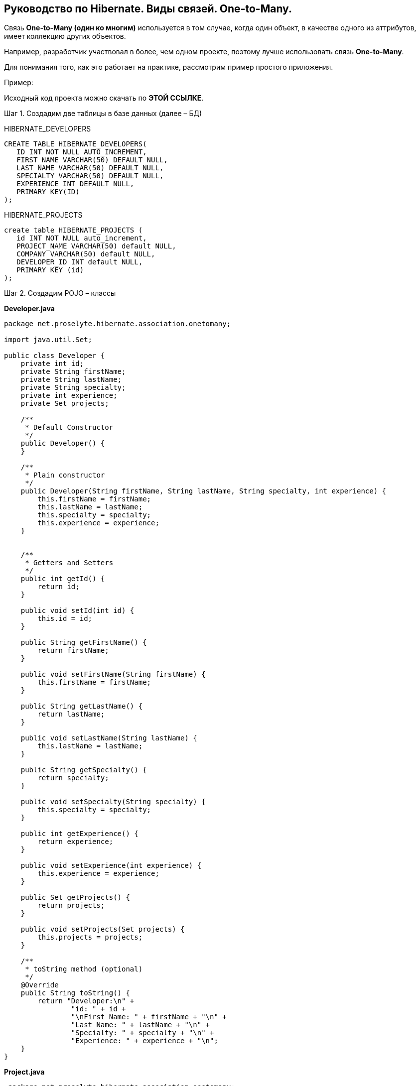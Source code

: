 == Руководство по Hibernate. Виды связей. One-to-Many.
Связь *One-to-Many (один ко многим)* используется в том случае, когда один объект, в качестве одного из аттрибутов, имеет коллекцию других объектов.

Например, разработчик участвовал в более, чем одном проекте, поэтому лучше использовать связь *One-to-Many*.

Для понимания того, как это работает на практике, рассмотрим пример простого приложения.

Пример:

Исходный код проекта можно скачать по *ЭТОЙ ССЫЛКЕ*.

Шаг 1. Создадим две таблицы в базе данных (далее – БД)

HIBERNATE_DEVELOPERS

[source, sql]
----
CREATE TABLE HIBERNATE_DEVELOPERS(
   ID INT NOT NULL AUTO_INCREMENT,
   FIRST_NAME VARCHAR(50) DEFAULT NULL,
   LAST_NAME VARCHAR(50) DEFAULT NULL,
   SPECIALTY VARCHAR(50) DEFAULT NULL,
   EXPERIENCE INT DEFAULT NULL,
   PRIMARY KEY(ID)
);
----

HIBERNATE_PROJECTS

[source, sql]
----
create table HIBERNATE_PROJECTS (
   id INT NOT NULL auto_increment,
   PROJECT_NAME VARCHAR(50) default NULL,
   COMPANY VARCHAR(50) default NULL,
   DEVELOPER_ID INT default NULL,
   PRIMARY KEY (id)
);

----

Шаг 2. Создадим POJO – классы

*Developer.java*

[source, java]
----
package net.proselyte.hibernate.association.onetomany;

import java.util.Set;

public class Developer {
    private int id;
    private String firstName;
    private String lastName;
    private String specialty;
    private int experience;
    private Set projects;

    /**
     * Default Constructor
     */
    public Developer() {
    }

    /**
     * Plain constructor
     */
    public Developer(String firstName, String lastName, String specialty, int experience) {
        this.firstName = firstName;
        this.lastName = lastName;
        this.specialty = specialty;
        this.experience = experience;
    }


    /**
     * Getters and Setters
     */
    public int getId() {
        return id;
    }

    public void setId(int id) {
        this.id = id;
    }

    public String getFirstName() {
        return firstName;
    }

    public void setFirstName(String firstName) {
        this.firstName = firstName;
    }

    public String getLastName() {
        return lastName;
    }

    public void setLastName(String lastName) {
        this.lastName = lastName;
    }

    public String getSpecialty() {
        return specialty;
    }

    public void setSpecialty(String specialty) {
        this.specialty = specialty;
    }

    public int getExperience() {
        return experience;
    }

    public void setExperience(int experience) {
        this.experience = experience;
    }

    public Set getProjects() {
        return projects;
    }

    public void setProjects(Set projects) {
        this.projects = projects;
    }

    /**
     * toString method (optional)
     */
    @Override
    public String toString() {
        return "Developer:\n" +
                "id: " + id +
                "\nFirst Name: " + firstName + "\n" +
                "Last Name: " + lastName + "\n" +
                "Specialty: " + specialty + "\n" +
                "Experience: " + experience + "\n";
    }
}
----

*Project.java*

[source, java]
----
 package net.proselyte.hibernate.association.onetomany;

public class Project {
    private int id;
    private String projectName;
    private String companyName;

    /**
     * Constructors
     */
    public Project() {
    }

    public Project(String projectName, String companyName) {
        this.projectName = projectName;
        this.companyName = companyName;
    }


    /**
     * Getters and Setters
     */
    public int getId() {
        return id;
    }

    public void setId(int id) {
        this.id = id;
    }

    public String getProjectName() {
        return projectName;
    }

    public void setProjectName(String projectName) {
        this.projectName = projectName;
    }

    public String getCompanyName() {
        return companyName;
    }


    public void setCompanyName(String companyName) {
        this.companyName = companyName;
    }

    /**
     * Methods equals and hashCode for comparing objects
     */

    public boolean equals(Object object) {
        if (object == null) {
            return false;
        }
        if (!this.getClass().equals(object.getClass())) {
            return false;
        }

        Project object2 = (Project) object;
        if ((this.id == object2.getId()) && (this.projectName == object2.getProjectName()) && (this.companyName == object2.getCompanyName())) {
            return true;
        }
        return false;
    }

    public int hasCode() {
        int code = 0;
        code = (id + projectName + companyName).hashCode();
        return code;
    }

    @Override
    public String toString() {
        return "Project:\n" +
                "id: " + id +
                "\nProject Name: " + projectName +
                "\nCompany Name: " + companyName + "\n";
    }
}
----

Шаг 3. Создадим конфигурационные файлы

*hibernate.cfg.xml*

[source, xml]
----
<?xml version="1.0" encoding="utf-8"?>
<!DOCTYPE hibernate-configuration SYSTEM
        "http://www.hibernate.org/dtd/hibernate-configuration-3.0.dtd">

<hibernate-configuration>
    <session-factory>
        <property name="hibernate.dialect">
            org.hibernate.dialect.MySQLDialect
        </property>
        <property name="hibernate.connection.driver_class">
            com.mysql.jdbc.Driver
        </property>

        <!-- Assume PROSELYTE_TUTORIAL is the database name -->
        <property name="hibernate.connection.url">
            jdbc:mysql://localhost/ИМЯ ВАШЕЙ БАЗЫ ДАННЫХ
        </property>
        <property name="hibernate.connection.username">
            ВАШЕ ИЯ ПОЛЬЗОВАТЕЛЯ
        </property>
        <property name="hibernate.connection.password">
            ВАШ ПАРОЛЬ
        </property>

        <!-- List of XML mapping files -->
        <mapping resource="Developer.hbm.xml"/>

    </session-factory>
</hibernate-configuration>
----

*Developer.hbm.xml*

[source, xml]
----
<?xml version="1.0" encoding="utf-8"?>
<!DOCTYPE hibernate-mapping PUBLIC
        "-//Hibernate/Hibernate Mapping DTD//EN"
        "http://www.hibernate.org/dtd/hibernate-mapping-3.0.dtd">

<hibernate-mapping>
    <class name="net.proselyte.hibernate.association.onetomany.Developer" table="HIBERNATE_DEVELOPERS">
        <meta attribute="class-description">
            This class contains developer's details.
        </meta>
        <id name="id" type="int" column="id">
            <generator class="native"/>
        </id>
        <set name="projects" cascade="all">
            <key column="DEVELOPER_ID"/>
            <one-to-many class="net.proselyte.hibernate.association.onetomany.Project"/>
        </set>
        <property name="firstName" column="FIRST_NAME" type="string"/>
        <property name="lastName" column="LAST_NAME" type="string"/>
        <property name="specialty" column="SPECIALTY" type="string"/>
        <property name="experience" column="EXPERIENCE" type="int"/>
    </class>

    <class name="net.proselyte.hibernate.association.onetomany.Project" table="HIBERNATE_PROJECTS">
        <meta attribute="class-description">
            This class contains project's records.
        </meta>
        <id name="id" type="int" column="id">
            <generator class="native"/>
        </id>
        <property name="projectName" column="PROJECT_NAME" type="string"/>
        <property name="companyName" column="COMPANY" type="string"/>
    </class>
</hibernate-mapping>
----

Шаг 4. Создадим класс DeveloperRunner.java

*DeveloperRunner.java*

[source, java]
----
package net.proselyte.hibernate.association.onetomany;

import org.hibernate.Session;
import org.hibernate.SessionFactory;
import org.hibernate.Transaction;
import org.hibernate.cfg.Configuration;

import java.util.HashSet;
import java.util.List;
import java.util.Set;

public class DeveloperRunner {
    private static SessionFactory sessionFactory;

    public static void main(String[] args) {
        sessionFactory = new Configuration().configure().buildSessionFactory();

        DeveloperRunner developerRunner = new DeveloperRunner();

        System.out.println("Creating the set of projects.");
        HashSet projects1 = new HashSet();
        projects1.add(new Project("Proselyte Tutorial", "proselyte.net"));
        projects1.add(new Project("SkybleLib", "SkybleSoft"));

        HashSet projects2 = new HashSet();
        projects2.add(new Project("Some Project", "Some Company"));
        projects2.add(new Project("One more Project", "One more Company"));

        System.out.println("Adding developer's records to the DB");

        int developerId1 = developerRunner.addDeveloper("Proselyte", "Developer", "Java Developer", 2, projects1);
        int developerId2 = developerRunner.addDeveloper("Peter", "UI", "UI Developer", 4, projects2);

        System.out.println("List of developers");
        developerRunner.listDevelopers();

        System.out.println("===================================");
        System.out.println("Updating Proselyte");
        developerRunner.updateDeveloper(developerId1, 3);

        System.out.println("Final list of developers");

        developerRunner.listDevelopers();
        System.out.println("===================================");
        sessionFactory.close();
    }

    public int addDeveloper(String firstName, String lastName, String specialty, int experience, Set projects) {
        Session session = sessionFactory.openSession();
        Transaction transaction = null;

        transaction = session.beginTransaction();
        Developer developer = new Developer(firstName, lastName, specialty, experience);
        developer.setProjects(projects);
        int developerId = (int)session.save(developer);
        transaction.commit();
        session.close();
        return developerId;
    }

    public void listDevelopers() {
        Session session = sessionFactory.openSession();
        Transaction transaction = null;

        transaction = session.beginTransaction();
        List developers = session.createQuery("FROM Developer").list();
        for (Developer developer : developers) {
            System.out.println(developer);
            Set projects = developer.getProjects();
            for (Project project : projects) {
                System.out.println(project);
            }
            System.out.println("\n================\n");
        }
        session.close();
    }

    public void updateDeveloper(int developerId, int experience) {
        Session session = sessionFactory.openSession();
        Transaction transaction = null;

        transaction = session.beginTransaction();
        Developer developer = (Developer) session.get(Developer.class, developerId);
        developer.setExperience(experience);
        session.update(developer);
        transaction.commit();
        session.close();
    }

    public void removeDeveloper(int developerId) {
        Session session = sessionFactory.openSession();
        Transaction transaction = null;

        transaction = session.beginTransaction();
        Developer developer = (Developer) session.get(Developer.class, developerId);
        session.delete(developer);
        transaction.commit();
        session.close();
    }
}
----

Если всё было сделано верно, то в результате работы программы мы получим примерно следующий результат:

[source, text]
----
/usr/lib/jvm/java-8-oracle/bin/java -Didea.launcher.port=7533 -Didea.launcher.bin.path=/home/proselyte/Programming/Soft/IntellijIdea/bin -Dfile.encoding=UTF-8 -classpath /usr/lib/jvm/java-8-oracle/jre/lib/management-agent.jar:/usr/lib/jvm/java-8-oracle/jre/lib/plugin.jar:/usr/lib/jvm/java-8-oracle/jre/lib/rt.jar:/usr/lib/jvm/java-8-oracle/jre/lib/jsse.jar:/usr/lib/jvm/java-8-oracle/jre/lib/charsets.jar:/usr/lib/jvm/java-8-oracle/jre/lib/jce.jar:/usr/lib/jvm/java-8-oracle/jre/lib/resources.jar:/usr/lib/jvm/java-8-oracle/jre/lib/deploy.jar:/usr/lib/jvm/java-8-oracle/jre/lib/jfxswt.jar:/usr/lib/jvm/java-8-oracle/jre/lib/javaws.jar:/usr/lib/jvm/java-8-oracle/jre/lib/jfr.jar:/usr/lib/jvm/java-8-oracle/jre/lib/ext/dnsns.jar:/usr/lib/jvm/java-8-oracle/jre/lib/ext/sunpkcs11.jar:/usr/lib/jvm/java-8-oracle/jre/lib/ext/sunec.jar:/usr/lib/jvm/java-8-oracle/jre/lib/ext/sunjce_provider.jar:/usr/lib/jvm/java-8-oracle/jre/lib/ext/jaccess.jar:/usr/lib/jvm/java-8-oracle/jre/lib/ext/nashorn.jar:/usr/lib/jvm/java-8-oracle/jre/lib/ext/localedata.jar:/usr/lib/jvm/java-8-oracle/jre/lib/ext/zipfs.jar:/usr/lib/jvm/java-8-oracle/jre/lib/ext/cldrdata.jar:/usr/lib/jvm/java-8-oracle/jre/lib/ext/jfxrt.jar:/home/proselyte/Programming/IdeaProjects/ProselyteTutorials/Hibernate/target/classes:/home/proselyte/.m2/repository/org/springframework/spring-core/4.1.1.RELEASE/spring-core-4.1.1.RELEASE.jar:/home/proselyte/.m2/repository/commons-logging/commons-logging/1.1.3/commons-logging-1.1.3.jar:/home/proselyte/.m2/repository/org/springframework/spring-web/4.1.1.RELEASE/spring-web-4.1.1.RELEASE.jar:/home/proselyte/.m2/repository/org/springframework/spring-aop/4.1.1.RELEASE/spring-aop-4.1.1.RELEASE.jar:/home/proselyte/.m2/repository/aopalliance/aopalliance/1.0/aopalliance-1.0.jar:/home/proselyte/.m2/repository/org/springframework/spring-beans/4.1.1.RELEASE/spring-beans-4.1.1.RELEASE.jar:/home/proselyte/.m2/repository/org/springframework/spring-context/4.1.1.RELEASE/spring-context-4.1.1.RELEASE.jar:/home/proselyte/.m2/repository/javax/servlet/servlet-api/2.5/servlet-api-2.5.jar:/home/proselyte/.m2/repository/org/springframework/spring-webmvc/4.1.1.RELEASE/spring-webmvc-4.1.1.RELEASE.jar:/home/proselyte/.m2/repository/org/springframework/spring-expression/4.1.1.RELEASE/spring-expression-4.1.1.RELEASE.jar:/home/proselyte/.m2/repository/org/springframework/integration/spring-integration-file/4.2.1.RELEASE/spring-integration-file-4.2.1.RELEASE.jar:/home/proselyte/.m2/repository/org/springframework/integration/spring-integration-core/4.2.1.RELEASE/spring-integration-core-4.2.1.RELEASE.jar:/home/proselyte/.m2/repository/org/springframework/spring-messaging/4.2.2.RELEASE/spring-messaging-4.2.2.RELEASE.jar:/home/proselyte/.m2/repository/org/springframework/retry/spring-retry/1.1.2.RELEASE/spring-retry-1.1.2.RELEASE.jar:/home/proselyte/.m2/repository/org/springframework/spring-tx/4.2.2.RELEASE/spring-tx-4.2.2.RELEASE.jar:/home/proselyte/.m2/repository/commons-io/commons-io/2.4/commons-io-2.4.jar:/home/proselyte/.m2/repository/org/hibernate/hibernate-core/5.1.0.Final/hibernate-core-5.1.0.Final.jar:/home/proselyte/.m2/repository/org/jboss/logging/jboss-logging/3.3.0.Final/jboss-logging-3.3.0.Final.jar:/home/proselyte/.m2/repository/org/hibernate/javax/persistence/hibernate-jpa-2.1-api/1.0.0.Final/hibernate-jpa-2.1-api-1.0.0.Final.jar:/home/proselyte/.m2/repository/org/javassist/javassist/3.20.0-GA/javassist-3.20.0-GA.jar:/home/proselyte/.m2/repository/antlr/antlr/2.7.7/antlr-2.7.7.jar:/home/proselyte/.m2/repository/org/apache/geronimo/specs/geronimo-jta_1.1_spec/1.1.1/geronimo-jta_1.1_spec-1.1.1.jar:/home/proselyte/.m2/repository/org/jboss/jandex/2.0.0.Final/jandex-2.0.0.Final.jar:/home/proselyte/.m2/repository/com/fasterxml/classmate/1.3.0/classmate-1.3.0.jar:/home/proselyte/.m2/repository/dom4j/dom4j/1.6.1/dom4j-1.6.1.jar:/home/proselyte/.m2/repository/xml-apis/xml-apis/1.0.b2/xml-apis-1.0.b2.jar:/home/proselyte/.m2/repository/org/hibernate/common/hibernate-commons-annotations/5.0.1.Final/hibernate-commons-annotations-5.0.1.Final.jar:/home/proselyte/.m2/repository/javassist/javassist/3.12.1.GA/javassist-3.12.1.GA.jar:/home/proselyte/.m2/repository/mysql/mysql-connector-java/5.1.38/mysql-connector-java-5.1.38.jar:/home/proselyte/Programming/Soft/IntellijIdea/lib/idea_rt.jar com.intellij.rt.execution.application.AppMain net.proselyte.hibernate.association.onetomany.DeveloperRunner
Feb 21, 2016 4:47:08 PM org.hibernate.Version logVersion
INFO: HHH000412: Hibernate Core {5.1.0.Final}
Feb 21, 2016 4:47:08 PM org.hibernate.cfg.Environment
INFO: HHH000206: hibernate.properties not found
Feb 21, 2016 4:47:08 PM org.hibernate.cfg.Environment buildBytecodeProvider
INFO: HHH000021: Bytecode provider name : javassist
Feb 21, 2016 4:47:08 PM org.hibernate.annotations.common.reflection.java.JavaReflectionManager
INFO: HCANN000001: Hibernate Commons Annotations {5.0.1.Final}
Feb 21, 2016 4:47:10 PM org.hibernate.engine.jdbc.connections.internal.DriverManagerConnectionProviderImpl configure
WARN: HHH10001002: Using Hibernate built-in connection pool (not for production use!)
Feb 21, 2016 4:47:10 PM org.hibernate.engine.jdbc.connections.internal.DriverManagerConnectionProviderImpl buildCreator
INFO: HHH10001005: using driver [com.mysql.jdbc.Driver] at URL [jdbc:mysql://localhost/PROSELYTE_TUTORIAL]
Feb 21, 2016 4:47:10 PM org.hibernate.engine.jdbc.connections.internal.DriverManagerConnectionProviderImpl buildCreator
INFO: HHH10001001: Connection properties: {user=root, password=****}
Feb 21, 2016 4:47:10 PM org.hibernate.engine.jdbc.connections.internal.DriverManagerConnectionProviderImpl buildCreator
INFO: HHH10001003: Autocommit mode: false
Feb 21, 2016 4:47:10 PM org.hibernate.engine.jdbc.connections.internal.PooledConnections
INFO: HHH000115: Hibernate connection pool size: 20 (min=1)
Sun Feb 21 16:47:10 EET 2016 WARN: Establishing SSL connection without server's identity verification is not recommended. According to MySQL 5.5.45+, 5.6.26+ and 5.7.6+ requirements SSL connection must be established by default if explicit option isn't set. For compliance with existing applications not using SSL the verifyServerCertificate property is set to 'false'. You need either to explicitly disable SSL by setting useSSL=false, or set useSSL=true and provide truststore for server certificate verification.
Feb 21, 2016 4:47:10 PM org.hibernate.dialect.Dialect
INFO: HHH000400: Using dialect: org.hibernate.dialect.MySQLDialect
Creating the set of projects.
Adding developer's records to the DB
List of developers
Feb 21, 2016 4:47:11 PM org.hibernate.hql.internal.QueryTranslatorFactoryInitiator initiateService
INFO: HHH000397: Using ASTQueryTranslatorFactory
Developer:
id: 5
First Name: Proselyte
Last Name: Developer
Specialty: Java Developer
Experience: 2

Project:
id: 10
Project Name: Proselyte Tutorial
Company Name: proselyte.net

Project:
id: 9
Project Name: SkybleLib
Company Name: SkybleSoft


================

Developer:
id: 6
First Name: Peter
Last Name: UI
Specialty: UI Developer
Experience: 4

Project:
id: 12
Project Name: Some Project
Company Name: Some Company

Project:
id: 11
Project Name: One more Project
Company Name: One more Company


================

===================================
Updating Proselyte
Final list of developers
Developer:
id: 5
First Name: Proselyte
Last Name: Developer
Specialty: Java Developer
Experience: 3

Project:
id: 9
Project Name: SkybleLib
Company Name: SkybleSoft

Project:
id: 10
Project Name: Proselyte Tutorial
Company Name: proselyte.net


================

Developer:
id: 6
First Name: Peter
Last Name: UI
Specialty: UI Developer
Experience: 4

Feb 21, 2016 4:47:11 PM org.hibernate.engine.jdbc.connections.internal.DriverManagerConnectionProviderImpl stop
INFO: HHH10001008: Cleaning up connection pool [jdbc:mysql://localhost/PROSELYTE_TUTORIAL]
Project:
id: 12
Project Name: Some Project
Company Name: Some Company

Project:
id: 11
Project Name: One more Project
Company Name: One more Company


================

===================================
----

В этой статье мы рассмотрели пример использования связей (mapping) с использование ассоциации *One-to_Many*.